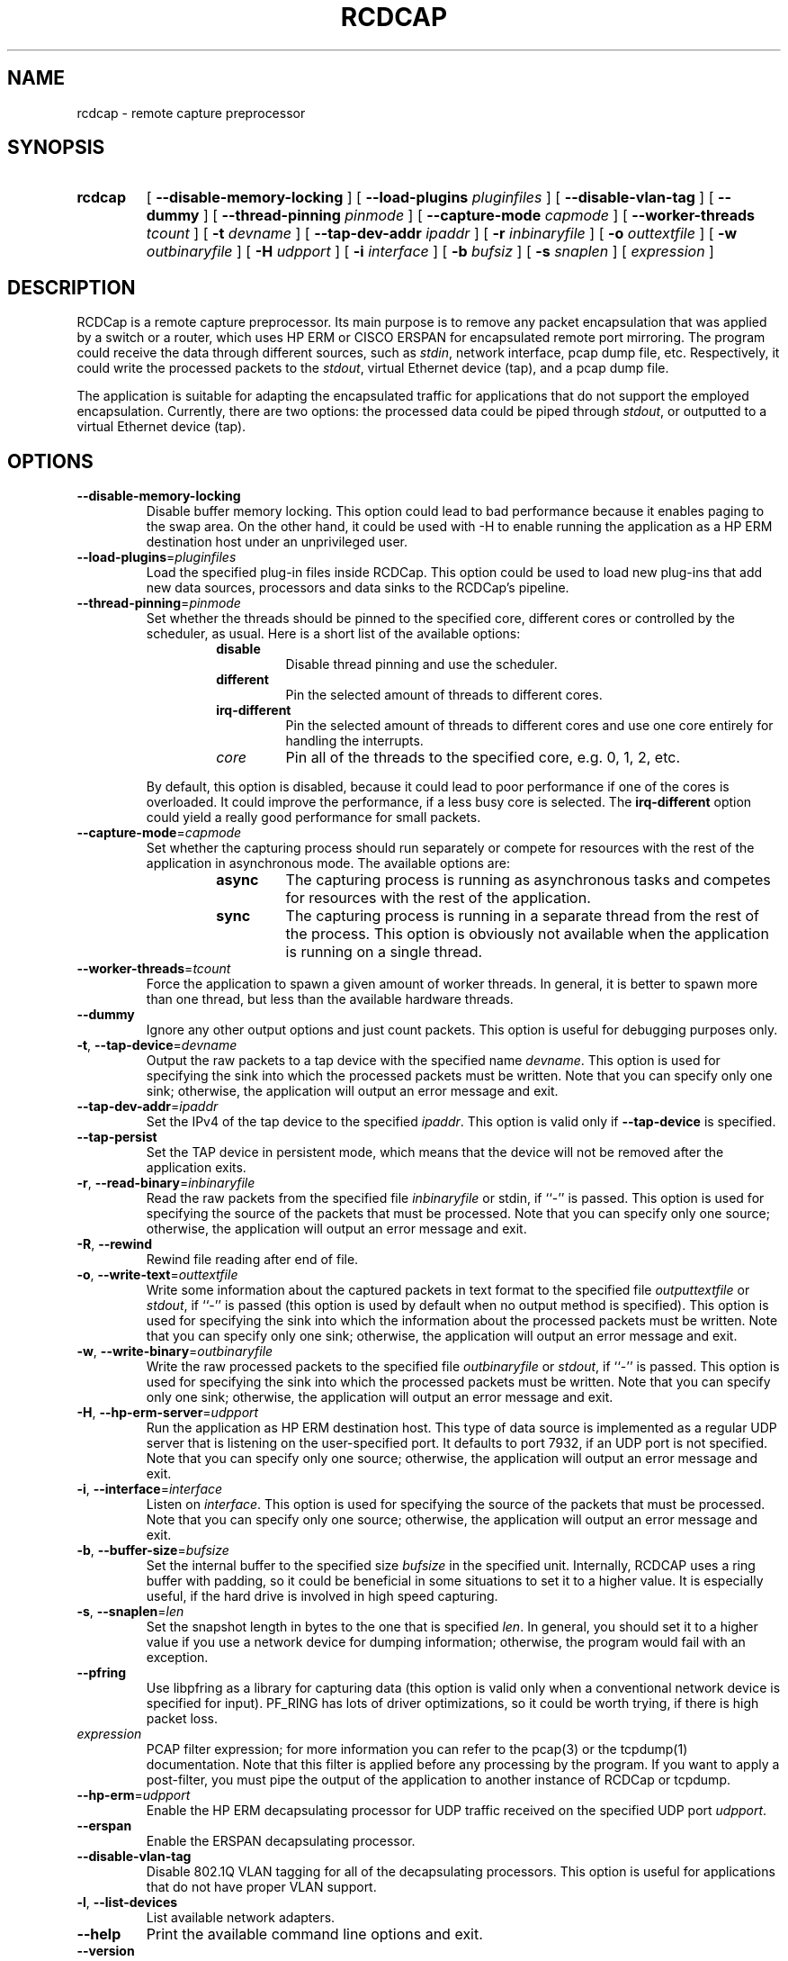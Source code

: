 .TH RCDCAP 1 "3 May 2012"
.SH NAME
rcdcap \- remote capture preprocessor
.SH SYNOPSIS
.HP
.B rcdcap
[ \fB\-\-disable\-memory\-locking\fR ]
[ \fB\-\-load\-plugins\fR \fIpluginfiles\fR ]
[ \fB\-\-disable\-vlan\-tag\fR ]
[ \fB\-\-dummy\fR ]
[ \fB\-\-thread\-pinning\fR \fIpinmode\fR ]
[ \fB\-\-capture\-mode\fR \fIcapmode\fR ]
[ \fB\-\-worker\-threads\fR \fItcount\fR ]
[ \fB\-t\fR \fIdevname\fR ]
[ \fB\-\-tap-dev-addr\fR \fIipaddr\fR ]
[ \fB\-r\fR \fIinbinaryfile\fR ]
[ \fB\-o\fR \fIouttextfile\fR ]
[ \fB\-w\fR \fIoutbinaryfile\fR ]
[ \fB\-H\fR \fIudpport\fR ]
[ \fB\-i\fR \fIinterface\fR ]
[ \fB\-b\fR \fIbufsiz\fR ]
[ \fB\-s\fR \fIsnaplen\fR ]
[ \fIexpression\fR ]
.SH DESCRIPTION
RCDCap is a remote capture preprocessor. Its main purpose is to remove any packet
encapsulation that was applied by a switch or a router, which uses HP ERM or
CISCO ERSPAN for encapsulated remote port mirroring. The program could receive
the data through different sources, such as \fIstdin\fR, network interface,
pcap dump file, etc. Respectively, it could write the processed packets to the
\fIstdout\fR, virtual Ethernet device (tap), and a pcap dump file.
.PP
The application is suitable for adapting the encapsulated traffic for applications
that do not support the employed encapsulation. Currently, there are two options:
the processed data could be piped through \fIstdout\fR, or outputted to a virtual
Ethernet device (tap).
.SH OPTIONS
.TP
.BR \-\-disable\-memory\-locking
Disable buffer memory locking. This option could lead to bad performance
because it enables paging to the swap area. On the other hand, it could be
used with \-H to enable running the application as a HP ERM destination host
under an unprivileged user.
.TP
.BR \-\-load\-plugins =\fIpluginfiles\fR
Load the specified plug-in files inside RCDCap. This option could be used to
load new plug-ins that add new data sources, processors and data sinks to 
the RCDCap's pipeline.
.TP
.BR \-\-thread\-pinning =\fIpinmode\fR
Set whether the threads should be pinned to the specified core, different cores
or controlled by the scheduler, as usual. Here is a short list of the available
options:
.RS
.RS
.TP
\fBdisable\fR
Disable thread pinning and use the scheduler.
.TP
\fBdifferent\fR
Pin the selected amount of threads to different cores.
.TP
\fBirq-different\fR
Pin the selected amount of threads to different cores and use one core entirely
for handling the interrupts.
.TP
\fIcore\fR
Pin all of the threads to the specified core, e.g. 0, 1, 2, etc.
.RE
.RE

.RS
By default, this option is disabled, because it could lead to poor performance
if one of the cores is overloaded. It could improve the performance, if a
less busy core is selected. The \fBirq-different\fR option could yield a really
good performance for small packets.
.RE
.TP
.BR \-\-capture\-mode =\fIcapmode\fR
Set whether the capturing process should run separately or compete for resources
with the rest of the application in asynchronous mode. The available options
are:
.RS
.RS
.TP
\fBasync\fR
The capturing process is running as asynchronous tasks and competes for resources
with the rest of the application.
.TP
\fBsync\fR
The capturing process is running in a separate thread from the rest of the process.
This option is obviously not available when the application is running on a
single thread.
.RE
.RE
.TP
.BR \-\-worker\-threads =\fItcount\fR
Force the application to spawn a given amount of worker threads. In general,
it is better to spawn more than one thread, but less than the available hardware
threads.
.TP
.BR \-\-dummy
Ignore any other output options and just count packets. This option is useful
for debugging purposes only.
.TP
.BR \-t ", " \-\-tap-device =\fIdevname\fR
Output the raw packets to a tap device with the specified name \fIdevname\fR.
This option is used for specifying the sink into which the processed packets
must be written. Note that you can specify only one sink; otherwise, the
application will output an error message and exit.
.TP
.BR \-\-tap\-dev\-addr =\fIipaddr\fR
Set the IPv4 of the tap device to the specified \fIipaddr\fR. This option is
valid only if \fB\-\-tap-device\fR is specified.
.TP
.BR \-\-tap\-persist
Set the TAP device in persistent mode, which means that the device will not
be removed after the application exits.
.TP
.BR \-r ", " \-\-read\-binary =\fIinbinaryfile\fR
Read the raw packets from the specified file \fIinbinaryfile\fR or stdin, if
``-'' is passed. This option is used for specifying the source of the
packets that must be processed. Note that you can specify only one source;
otherwise, the application will output an error message and exit.
.TP
.BR \-R ", " \-\-rewind
Rewind file reading after end of file.
.TP
.BR \-o ", " \-\-write\-text =\fIouttextfile\fR
Write some information about the captured packets in text format to the
specified file \fIoutputtextfile\fR or \fIstdout\fR, if ``-'' is passed (this
option is used by default when no output method is specified). This option is
used for specifying the sink into which the information about the processed
packets must be written. Note that you can specify only one sink; otherwise, the
application will output an error message and exit.
.TP
.BR \-w ",  " \-\-write-binary =\fIoutbinaryfile\fR
Write the raw processed packets to the specified file \fIoutbinaryfile\fR or
\fIstdout\fR, if ``-'' is passed. This option is used for specifying the sink
into which the processed packets must be written. Note that you can specify only
one sink; otherwise, the application will output an error message and exit.
.TP
.BR \-H ", " \-\-hp\-erm\-server =\fIudpport\fR
Run the application as HP ERM destination host. This type of data source is
implemented as a regular UDP server that is listening on the user-specified
port. It defaults to port 7932, if an UDP port is not specified. Note that you
can specify only one source; otherwise,  the application will output an error
message and exit.
.TP
.BR \-i ", " \-\-interface =\fIinterface\fR
Listen on \fIinterface\fR. This option is used for specifying the source of the
packets that must be processed. Note that you can specify only one source;
otherwise, the application will output an error message and exit.
.TP
.BR \-b ", " \-\-buffer-size =\fIbufsize\fR
Set the internal buffer to the specified size \fIbufsize\fR in the specified
unit. Internally, RCDCAP uses a ring buffer with padding, so it could be
beneficial in some situations to set it to a higher value. It is especially
useful, if the hard drive is involved in high speed capturing.
.TP
.BR \-s ", " \-\-snaplen =\fIlen\fR
Set the snapshot length in bytes to the one that is specified \fIlen\fR. In
general, you should set it to a higher value if you use a network device for
dumping information; otherwise, the program would fail with an exception.
.TP
.BR \-\-pfring
Use libpfring as a library for capturing data (this option is valid only when a
conventional network device is specified for input). PF_RING has lots of driver
optimizations, so it could be worth trying, if there is high packet loss.
.TP
\fIexpression\fR
PCAP filter expression; for more information you can refer to the pcap(3) or
the tcpdump(1) documentation. Note that this filter is applied before any
processing by the program. If you want to apply a post-filter, you must pipe
the output of the application to another instance of RCDCap or tcpdump.
.TP
.BR \-\-hp-erm =\fIudpport\fR
Enable the HP ERM decapsulating processor for UDP traffic received on the
specified UDP port \fIudpport\fR. 
.TP
.BR \-\-erspan
Enable the ERSPAN decapsulating processor.
.TP
.BR \-\-disable\-vlan\-tag
Disable 802.1Q VLAN tagging for all of the decapsulating processors. This
option is useful for applications that do not have proper VLAN support.
.TP
.BR \-l ", "  \-\-list-devices
List available network adapters.
.TP
.BR \-\-help
Print the available command line options and exit.
.TP
.BR \-\-version
Print the current version and exit.

.SH EXAMPLES

Capturing packets on eth0:

.RS
.B rcdcap -i eth0
.RE

Outputting the captured packets to a libpcap file:

.RS
.B rcdcap -i eth0 -w result.pcap
.RE

Piping the output of the application to tcpdump:

.RS
.B rcdcap -i eth0 -w - | tcpdump -r -
.RE

Outputting to a TAP device:

.RS
.B rcdcap -t tap3
.RE

Decapsulating HP ERM traffic on port 9999:

.RS
.B rcdcap --hp-erm 9999
.RE

Creating a TAP device beforehand and attaching to it, so that Wireshark could
read the information that is processed from a file:

.RS
.B ip tuntap add dev tap3 mode tap

.B ifconfig tap3 up

.B (attach to tap3 via Wireshark)

.B rcdcap -r test.pcap -t tap3 --tap-persist
.RE

.TP
Creating a 802.1D bridge between the TAP device and another device:

.RS
.B ip tuntap add dev tap3 mode tap

.B ifconfig tap3 up

.B (setup your second device; in this case tap4)

.B brctl addbr br0

.B brctl addif br0 tap3 tap4

.B rcdcap -i eth0 -t tap3 --tap-persist
.RE

.SH "SEE ALSO"
tcpdump(1), pcap(3)
